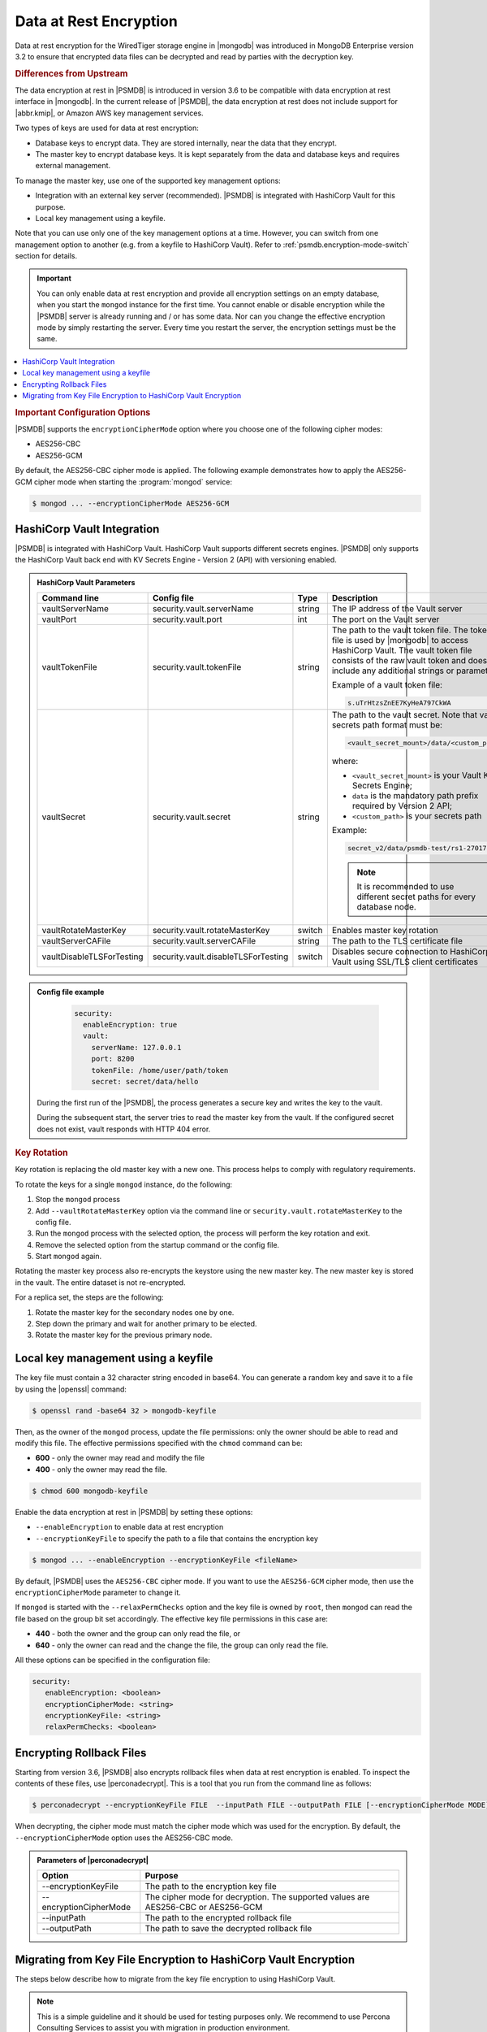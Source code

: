 .. _psmdb.data-at-rest-encryption:

================================================================================
Data at Rest Encryption
================================================================================

Data at rest encryption for the WiredTiger storage engine in |mongodb| was
introduced in |mongodb-enterprise| version 3.2 to ensure that encrypted data
files can be decrypted and read by parties with the decryption key.

.. seealso::

   |mongodb| Documentation: Encryption at Rest
       https://docs.mongodb.com/manual/core/security-encryption-at-rest/#encryption-at-rest

.. rubric:: Differences from Upstream

The |feature| in |PSMDB| is introduced in version 3.6 to be compatible with
|feature| interface in |mongodb|. In the current release of |PSMDB|, the |feature| does
not include support for |abbr.kmip|, or |amazon-aws| key management
services.

Two types of keys are used for data at rest encryption:

* Database keys to encrypt data. They are stored internally, near the data that they encrypt. 
* The master key to encrypt database keys. It is kept separately from the data and database keys and requires external management.

To manage the master key, use one of the supported key management options:

- Integration with an external key server (recommended). |PSMDB| is integrated with |vault| for this purpose. 
- Local key management using a keyfile.

Note that you can use only one of the key management options at a time. However, you can switch from one management option to another (e.g. from a keyfile to |vault|). Refer to :ref:`psmdb.encryption-mode-switch` section for details.

.. important::

   You can only enable data at rest encryption and provide all encryption settings on an empty database, when you start the ``mongod`` instance for the first time. You cannot enable or disable encryption while the |PSMDB| server is already running and / or has some data. Nor can you change the effective encryption mode by simply restarting the server. Every time you restart the server, the encryption settings must be the same.

.. contents::
   :local:

.. rubric:: Important Configuration Options

|PSMDB| supports the ``encryptionCipherMode`` option where you choose one of the following cipher modes:

- |mode.cbc|
- |mode.gcm|

By default, the |mode.cbc| cipher mode is applied. The following example
demonstrates how to apply the |mode.gcm| cipher mode when starting the
:program:`mongod` service:

.. code-block:: bash

   $ mongod ... --encryptionCipherMode AES256-GCM

.. seealso::

   |mongodb| Documentation: encryptionCipherMode Option
      https://docs.mongodb.com/manual/reference/program/mongod/#cmdoption-mongod-encryptionciphermode

|vault| Integration
=================================================================

|PSMDB| is integrated with |vault|. |vault| supports different secrets engines. |PSMDB| only supports the |vault|
back end with KV Secrets Engine - Version 2 (API)
with versioning enabled.

.. seealso::

    Percona Blog: Using Vault to Store the Master Key for Data at Rest Encryption on |PSMDB|
        https://www.percona.com/blog/2020/04/21/using-vault-to-store-the-master-key-for-data-at-rest-encryption-on-percona-server-for-mongodb/

    How to configure the KV Engine:
        https://www.vaultproject.io/api/secret/kv/kv-v2.html

.. admonition:: |vault| Parameters

   .. list-table::
      :widths: 25 25 15 35
      :header-rows: 1
   
      * - Command line
        - Config file
        - Type
        - Description
      * - vaultServerName
        - security.vault.serverName
        - string
        - The IP address of the Vault server
      * - vaultPort
        - security.vault.port
        - int
        - The port on the Vault server
      * - vaultTokenFile
        - security.vault.tokenFile
        - string
        - The path to the vault token file. The token file is used by |mongodb| to access |vault|. The vault token file consists of the raw vault token and does not include any additional strings or parameters.
             
          Example of a vault token file:

          .. code-block:: text

             s.uTrHtzsZnEE7KyHeA797CkWA

      * - vaultSecret
        - security.vault.secret
        - string
        - The path to the vault secret. Note that vault secrets path format must be:

          .. code-block:: text

             <vault_secret_mount>/data/<custom_path>

          where:

          * ``<vault_secret_mount>`` is your Vault KV Secrets Engine;
          * ``data`` is the mandatory path prefix required by Version 2 API;
          * ``<custom_path>`` is your secrets path

          Example:

          .. code-block:: text

             secret_v2/data/psmdb-test/rs1-27017

          .. note::

             It is recommended to use different secret paths for every database node.
           
      * - vaultRotateMasterKey
        - security.vault.rotateMasterKey
        - switch
        - Enables master key rotation
      * - vaultServerCAFile
        - security.vault.serverCAFile
        - string
        - The path to the TLS certificate file
      * - vaultDisableTLSForTesting
        - security.vault.disableTLSForTesting
        - switch
        - Disables secure connection to |vault| using SSL/TLS client certificates

.. admonition:: Config file example

   .. code-block:: yaml

      security:
        enableEncryption: true
        vault:
          serverName: 127.0.0.1
          port: 8200
          tokenFile: /home/user/path/token
          secret: secret/data/hello

 During the first run of the |PSMDB|, the process generates a secure key and writes the key to the vault. 

 During the subsequent start, the server tries to read the master key from the vault. If the configured secret does not exist, vault responds with HTTP 404 error.

.. rubric:: Key Rotation

Key rotation is replacing the old master key with a new one. This process helps to comply with regulatory requirements.

To rotate the keys for a single ``mongod`` instance, do the following:

1. Stop the ``mongod`` process
#. Add ``--vaultRotateMasterKey`` option via the command line or ``security.vault.rotateMasterKey`` to the config file.
#. Run the ``mongod`` process with the selected option, the process will perform the key rotation and exit.
#. Remove the selected option from the startup command or the config file.
#. Start ``mongod`` again.

Rotating the master key process also re-encrypts the keystore using the new master key. The new master key is stored in the vault. The entire dataset is not re-encrypted.

For a replica set, the steps are the following:

1. Rotate the master key for the secondary nodes one by one.
2. Step down the primary and wait for another primary to be elected.
3. Rotate the master key for the previous primary node.

Local key management using a keyfile
====================================

The key file must contain a 32 character string encoded in base64. You can generate a random
key and save it to a file by using the |openssl| command:

.. code-block:: bash

   $ openssl rand -base64 32 > mongodb-keyfile

Then, as the owner of the ``mongod`` process, update the file permissions: only
the owner should be able to read and modify this file. The effective permissions
specified with the ``chmod`` command can be:

* **600** - only the owner may read and modify the file
* **400** - only the owner may read the file.

.. code-block:: bash

   $ chmod 600 mongodb-keyfile

Enable the |feature| in |PSMDB| by setting these options:

- ``--enableEncryption`` to enable data at rest encryption
- ``--encryptionKeyFile`` to specify the path to a file that contains the encryption key

.. code-block:: bash

   $ mongod ... --enableEncryption --encryptionKeyFile <fileName>

By default, |PSMDB| uses the ``AES256-CBC`` cipher mode. If you want to use the ``AES256-GCM`` cipher mode, then use the ``encryptionCipherMode`` parameter to change it. 

If ``mongod`` is started with the ``--relaxPermChecks`` option and the key file
is owned by ``root``, then ``mongod`` can read the file based on the
group bit set accordingly. The effective key file permissions in this
case are:

- **440** - both the owner and the group can only read the file, or
- **640** - only the owner can read and the change the file, the group can only read the file.

.. seealso::

   |mongodb| Documentation: Configure Encryption
      https://docs.mongodb.com/manual/tutorial/configure-encryption/#local-key-management

   |Percona| Blog: WiredTiger Encryption at Rest with Percona Server for MongoDB
      https://www.percona.com/blog/2018/11/01/wiredtiger-encryption-at-rest-percona-server-for-mongodb/
 
All these options can be specified in the configuration file:

.. code-block:: yaml

   security:
      enableEncryption: <boolean>
      encryptionCipherMode: <string>
      encryptionKeyFile: <string>
      relaxPermChecks: <boolean>

.. seealso::

   |mongodb| Documentation: How to set options in a configuration file
      https://docs.mongodb.com/manual/reference/configuration-options/index.html#configuration-file


Encrypting Rollback Files
============================================================================

Starting from version 3.6, |PSMDB| also encrypts rollback files when data at
rest encryption is enabled. To inspect the contents of these files, use
|perconadecrypt|. This is a tool that you run from the command line as follows:

.. code-block:: bash

   $ perconadecrypt --encryptionKeyFile FILE  --inputPath FILE --outputPath FILE [--encryptionCipherMode MODE]

When decrypting, the cipher mode must match the cipher mode which was used for
the encryption. By default, the |opt.encryption-cipher-mode| option uses the
|mode.cbc| mode.

.. admonition:: Parameters of |perconadecrypt|

   ========================  ==================================================================================
   Option                    Purpose
   ========================  ==================================================================================
   --encryptionKeyFile       The path to the encryption key file
   --encryptionCipherMode    The cipher mode for decryption. The supported values are |mode.cbc| or |mode.gcm|
   --inputPath               The path to the encrypted rollback file
   --outputPath              The path to save the decrypted rollback file
   ========================  ==================================================================================

.. _psmdb.encryption-mode-switch:

Migrating from Key File Encryption to |vault| Encryption
========================================================

The steps below describe how to migrate from the key file encryption to using  |vault|.

.. note::

   This is a simple guideline and it should be used for testing purposes only. We recommend to use Percona Consulting Services to assist you with migration in production environment.

.. rubric:: Assumptions

We assume that you have installed and configured the vault server and enabled the KV Secrets Engine as the secrets storage for it. 

#. Stop ``mongod``.
   
   .. code-block:: bash
  
      $ sudo systemctl stop mongod

#. Insert the key from keyfile into the |vault| server to the desired secret
   path.

   .. code-block:: bash
   
      # Retrieve the key value from the keyfile
      $ sudo cat /data/key/mongodb.key
      d0JTFcePmvROyLXwCbAH8fmiP/ZRm0nYbeJDMGaI7Zw=
      # Insert the key into vault
      $ vault kv put secret/dc/psmongodb1 value=d0JTFcePmvROyLXwCbAH8fmiP/ZRm0nYbeJDMGaI7Zw=

   .. note::
  
      Vault KV Secrets Engine uses different read and write secrets paths. To insert data to vault, specify the secret path without the ``data/`` prefix. 

#. Edit the configuration file to provision the |vault| configuration options instead of the key file encryption options.
   
   .. code-block:: yaml
   
      security:
         enableEncryption: true
         vault:
            serverName: 10.0.2.15
            port: 8200
            secret: secret/data/dc/psmongodb1
            tokenFile: /etc/mongodb/token
            serverCAFile: /etc/mongodb/vault.crt

#. Start the ``mongod`` service

   .. code-block:: bash
   
      $ sudo systemctl start mongod


.. |openssl| replace:: :program:`openssl`
.. |mongodb-enterprise| replace:: MongoDB Enterprise
.. |feature| replace:: data encryption at rest
.. |abbr.kmip| replace:: :abbr:`KMIP (Key Management Interoperability Protocol)`
.. |vault| replace:: HashiCorp Vault
.. |amazon-aws| replace:: Amazon AWS
.. |mode.cbc| replace:: AES256-CBC
.. |mode.gcm| replace:: AES256-GCM
.. |perconadecrypt| replace:: :program:`perconadecrypt`
.. |opt.encryption-cipher-mode| replace:: ``--encryptionCipherMode``
